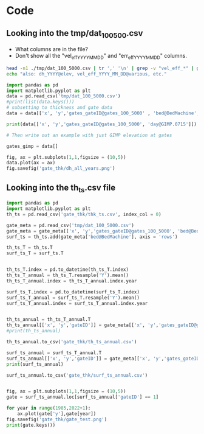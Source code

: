 #+PROPERTY: header-args: :session :noweb yes



* Code


** Looking into the tmp/dat_100_500.csv
+ What columns are in the file?
+ Don't show all the "vel_eff_YYYY_MM_DD" and "err_eff_YYYY_MM_DD" columns.

#+BEGIN_SRC bash :results verbatim :tangle no :eval no-export
head -n1 ./tmp/dat_100_5000.csv | tr ',' '\n' | grep -v "vel_eff_*" | grep -v "err_eff_*" | grep -v "dh_*" | sort | uniq | tr '\n' '\t'
echo "also: dh_YYYY@elev, vel_eff_YYYY_MM_DD@various, etc."
#+END_SRC

#+RESULTS:
: bed@BedMachine	day@GIMP.0715	dem@GIMP.0715	err_2D	errbed@BedMachine	ex_baseline@MEaSUREs.0478	ey_baseline@MEaSUREs.0478	gates_gateID@gates_100_5000	gates_x@gates_100_5000	gates_y@gates_100_5000	lat	lon	regions@Mouginot_2019	sectors@Mouginot_2019	surface@BedMachine	thickness@Bamber_2013	thickness@BedMachine	vel_baseline@MEaSUREs.0478	vel_err_baseline@MEaSUREs.0478	vx_baseline@MEaSUREs.0478	vy_baseline@MEaSUREs.0478	x	y	also: dh_YYYY@elev, vel_eff_YYYY_MM_DD@various, etc.



#+BEGIN_SRC jupyter-python
import pandas as pd
import matplotlib.pyplot as plt
data = pd.read_csv('tmp/dat_100_5000.csv')
#print(list(data.keys()))
# subsetting to thickness and gate data
data = data[['x', 'y','gates_gateID@gates_100_5000' , 'bed@BedMachine', 'day@GIMP.0715', 'dem@GIMP.0715','dh_1995@Khan_2016', 'dh_1996@Khan_2016', 'dh_1997@Khan_2016', 'dh_1998@Khan_2016', 'dh_1999@Khan_2016', 'dh_2000@Khan_2016', 'dh_2001@Khan_2016', 'dh_2002@Khan_2016', 'dh_2003@Khan_2016', 'dh_2004@Khan_2016', 'dh_2005@Khan_2016', 'dh_2006@Khan_2016', 'dh_2007@Khan_2016', 'dh_2008@Khan_2016', 'dh_2009@Khan_2016', 'dh_2010@Khan_2016', 'dh_2011@Khan_2016', 'dh_2012@Khan_2016', 'dh_2013@Khan_2016', 'dh_2014@Khan_2016', 'dh_2015@Khan_2016', 'dh_2016@Khan_2016', 'dh_2017@Khan_2016', 'dh_2018@Khan_2016', 'dh_2019@Khan_2016']]

#+END_SRC

#+RESULTS:

#+BEGIN_SRC jupyter-python
print(data[['x', 'y','gates_gateID@gates_100_5000', 'day@GIMP.0715']])
#+END_SRC

#+RESULTS:
#+begin_example
            x        y  gates_gateID@gates_100_5000  day@GIMP.0715
  0       100  -811700                            1           5631
  1       300  -811900                            1           5631
  2       500  -812100                            1           5631
  3       700  -812300                            1           5631
  4       700  -812500                            1           5631
  ...     ...      ...                          ...            ...
  5863  44300 -3244100                          357           4556
  5864  44500 -3244100                          357           4556
  5865  44700 -3244100                          357           4556
  5866  44900 -3244100                          357           4556
  5867  43500 -3244300                          357           4556

  [5868 rows x 4 columns]
#+end_example

#+BEGIN_SRC jupyter-python
# Then write out an example with just GIMP elevation at gates

gates_gimp = data[]

fig, ax = plt.subplots(1,1,figsize = (10,5))
data.plot(ax = ax)
fig.savefig('gate_thk/dh_all_years.png')
#+END_SRC

#+RESULTS:
:RESULTS:
# [goto error]
: [0;36m  File [0;32m"/tmp/ipykernel_26790/1849738689.py"[0;36m, line [0;32m8[0m
: [0;31m    gates_gimp = data[][0m
: [0m                      ^[0m
: [0;31mSyntaxError[0m[0;31m:[0m invalid syntax
:END:


** Looking into the th_ts.csv file
#+BEGIN_SRC jupyter-python
import pandas as pd
import matplotlib.pyplot as plt
th_ts = pd.read_csv('gate_thk/thk_ts.csv', index_col = 0)

gate_meta = pd.read_csv('tmp/dat_100_5000.csv')
gate_meta = gate_meta[['x', 'y','gates_gateID@gates_100_5000', 'bed@BedMachine']]
surf_ts = th_ts.add(gate_meta['bed@BedMachine'], axis = 'rows')

th_ts_T = th_ts.T
surf_ts_T = surf_ts.T


th_ts_T.index = pd.to_datetime(th_ts_T.index)
th_ts_T_annual = th_ts_T.resample('Y').mean()
th_ts_T_annual.index = th_ts_T_annual.index.year

surf_ts_T.index = pd.to_datetime(surf_ts_T.index)
surf_ts_T_annual = surf_ts_T.resample('Y').mean()
surf_ts_T_annual.index = surf_ts_T_annual.index.year


th_ts_annual = th_ts_T_annual.T
th_ts_annual[['x', 'y','gateID']] = gate_meta[['x', 'y','gates_gateID@gates_100_5000']]
#print(th_ts_annual)

th_ts_annual.to_csv('gate_thk/th_ts_annual.csv')

surf_ts_annual = surf_ts_T_annual.T
surf_ts_annual[['x', 'y','gateID']] = gate_meta[['x', 'y','gates_gateID@gates_100_5000']]
print(surf_ts_annual)

surf_ts_annual.to_csv('gate_thk/surf_ts_annual.csv')


#+END_SRC

#+RESULTS:
#+begin_example
               1985         1986         1987         1988         1989  \
  0      399.150660   399.407886   399.629440   399.861010   400.091940   
  1      466.912920   467.170146   467.391700   467.623270   467.854200   
  2      495.581225   495.781444   495.953897   496.134146   496.313897   
  3      514.619884   514.820103   514.992556   515.172805   515.352556   
  4      513.767937   513.968156   514.140610   514.320859   514.500610   
  ...           ...          ...          ...          ...          ...   
  5863  1144.194107  1144.639038  1145.022267  1145.422821  1145.822267   
  5864  1108.147660  1108.592592  1108.975821  1109.376374  1109.775821   
  5865  1062.895643  1063.340574  1063.723803  1064.124357  1064.523803   
  5866  1043.159287  1043.604218  1043.987447  1044.388001  1044.787447   
  5867  1067.406776  1067.829461  1068.193529  1068.574055  1068.953529   

               1990         1991         1992         1993         1994  ...  \
  0      400.323190   400.492589   400.791091   400.994211   401.068825  ...   
  1      468.085450   468.254849   468.553351   468.756471   468.831085  ...   
  2      496.493897   496.625753   496.858101   497.016205   496.968927  ...   
  3      515.532556   515.664413   515.896760   516.054865   516.007586  ...   
  4      514.680610   514.812466   515.044814   515.202918   515.155639  ...   
  ...           ...          ...          ...          ...          ...  ...   
  5863  1146.222267  1146.515281  1147.031609  1147.382952  1147.767628  ...   
  5864  1110.175821  1110.468834  1110.985163  1111.336505  1111.721181  ...   
  5865  1064.923803  1065.216817  1065.733146  1066.084488  1066.469164  ...   
  5866  1045.187447  1045.480461  1045.996790  1046.348132  1046.732808  ...   
  5867  1069.333529  1069.611892  1070.102404  1070.436179  1070.803661  ...   

               2016         2017         2018         2019         2020  \
  0      397.421939   397.283253   396.787703   396.005150   395.251590   
  1      465.184199   465.045513   464.549963   463.767410   463.013850   
  2      492.759841   492.608934   492.118336   491.385225   490.679276   
  3      511.798501   511.647594   511.156995   510.423884   509.717935   
  4      510.946554   510.795647   510.305048   509.571938   508.865988   
  ...           ...          ...          ...          ...          ...   
  5863  1153.183022  1153.214601  1153.301651  1153.189127  1153.080772   
  5864  1117.136575  1117.168154  1117.255204  1117.142680  1117.034325   
  5865  1071.884558  1071.916137  1072.003187  1071.890663  1071.782308   
  5866  1052.148202  1052.179781  1052.266831  1052.154307  1052.045952   
  5867  1076.119693  1076.164304  1076.261030  1076.168965  1076.080311   

               2021         2022      x        y  gateID  
  0      394.485560   394.097820    100  -811700       1  
  1      462.247820   461.860080    300  -811900       1  
  2      489.961644   489.598402    500  -812100       1  
  3      509.000303   508.637061    700  -812300       1  
  4      508.148356   507.785114    700  -812500       1  
  ...           ...          ...    ...      ...     ...  
  5863  1152.970623  1152.914870  44300 -3244100     357  
  5864  1116.924177  1116.868424  44500 -3244100     357  
  5865  1071.672160  1071.616406  44700 -3244100     357  
  5866  1051.935804  1051.880050  44900 -3244100     357  
  5867  1075.990189  1075.944573  43500 -3244300     357  

  [5868 rows x 41 columns]
#+end_example

#+BEGIN_SRC jupyter-python
fig, ax = plt.subplots(1,1,figsize = (10,5))
gate = surf_ts_annual.loc[surf_ts_annual['gateID'] == 1]

for year in range(1985,2022+1):
    ax.plot(gate['y'],gate[year])
fig.savefig('gate_thk/gate_test.png')
print(gate.keys())
#+END_SRC

#+RESULTS:
:RESULTS:
: Index([    1985,     1986,     1987,     1988,     1989,     1990,     1991,
:            1992,     1993,     1994,     1995,     1996,     1997,     1998,
:            1999,     2000,     2001,     2002,     2003,     2004,     2005,
:            2006,     2007,     2008,     2009,     2010,     2011,     2012,
:            2013,     2014,     2015,     2016,     2017,     2018,     2019,
:            2020,     2021,     2022,      'x',      'y', 'gateID'],
:       dtype='object')
[[file:./.ob-jupyter/51f08d7247b4ac4328ef70138ab9bf71c22e7c7d.png]]
:END:

